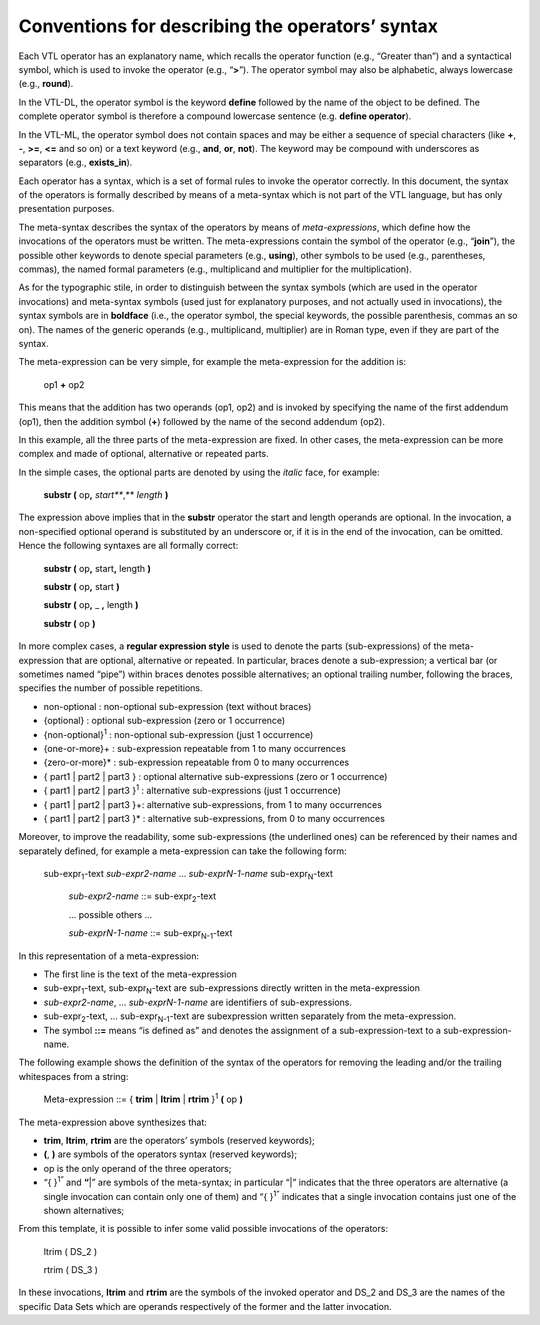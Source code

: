 Conventions for describing the operators’ syntax
================================================

Each VTL operator has an explanatory name, which recalls the operator
function (e.g., “Greater than”) and a syntactical symbol, which is used
to invoke the operator (e.g., “\ **>**\ ”). The operator symbol may also
be alphabetic, always lowercase (e.g., **round**).

In the VTL-DL, the operator symbol is the keyword **define** followed by
the name of the object to be defined. The complete operator symbol is
therefore a compound lowercase sentence (e.g. **define operator**).

In the VTL-ML, the operator symbol does not contain spaces and may be
either a sequence of special characters (like **+**, **-**, **>=**,
**<=** and so on) or a text keyword (e.g., **and**, **or**, **not**).
The keyword may be compound with underscores as separators (e.g.,
**exists_in**).

Each operator has a syntax, which is a set of formal rules to invoke the
operator correctly. In this document, the syntax of the operators is
formally described by means of a meta-syntax which is not part of the
VTL language, but has only presentation purposes.

The meta-syntax describes the syntax of the operators by means of
*meta-expressions*, which define how the invocations of the operators
must be written. The meta-expressions contain the symbol of the operator
(e.g., “\ **join**\ ”), the possible other keywords to denote special
parameters (e.g., **using**), other symbols to be used (e.g.,
parentheses, commas), the named formal parameters (e.g., multiplicand
and multiplier for the multiplication).

As for the typographic stile, in order to distinguish between the syntax
symbols (which are used in the operator invocations) and meta-syntax
symbols (used just for explanatory purposes, and not actually used in
invocations), the syntax symbols are in **boldface** (i.e., the operator
symbol, the special keywords, the possible parenthesis, commas an so
on). The names of the generic operands (e.g., multiplicand, multiplier)
are in Roman type, even if they are part of the syntax.

The meta-expression can be very simple, for example the meta-expression
for the addition is:

        op1 **+** op2

This means that the addition has two operands (op1, op2) and is invoked
by specifying the name of the first addendum (op1), then the addition
symbol (**+**) followed by the name of the second addendum (op2).

In this example, all the three parts of the meta-expression are fixed.
In other cases, the meta-expression can be more complex and made of
optional, alternative or repeated parts.

In the simple cases, the optional parts are denoted by using the
*italic* face, for example:

        **substr (** op\ **,** *start\ *\ **,** *length* **)**

The expression above implies that in the **substr** operator the start
and length operands are optional. In the invocation, a non-specified
optional operand is substituted by an underscore or, if it is in the end
of the invocation, can be omitted. Hence the following syntaxes are all
formally correct:

        **substr (** op\ **,** start\ **,** length **)**

        **substr (** op\ **,** start **)**

        **substr (** op\ **,** \_ **,** length **)**

        **substr (** op **)**

In more complex cases, a **regular expression style** is used to denote
the parts (sub-expressions) of the meta-expression that are optional,
alternative or repeated. In particular, braces denote a sub-expression;
a vertical bar (or sometimes named “pipe”) within braces denotes
possible alternatives; an optional trailing number, following the
braces, specifies the number of possible repetitions.

-  non-optional : non-optional sub-expression (text without braces)

-  {optional} : optional sub-expression (zero or 1 occurrence)

-  {non-optional}\ :sup:`1` : non-optional sub-expression (just 1
   occurrence)

-  {one-or-more}+ : sub-expression repeatable from 1 to many occurrences

-  {zero-or-more}\* : sub-expression repeatable from 0 to many
   occurrences

-  { part1 \| part2 \| part3 } : optional alternative sub-expressions
   (zero or 1 occurrence)

-  { part1 \| part2 \| part3 }\ :sup:`1` : alternative sub-expressions
   (just 1 occurrence)

-  { part1 \| part2 \| part3 }+: alternative sub-expressions, from 1 to
   many occurrences

-  { part1 \| part2 \| part3 }\* : alternative sub-expressions, from 0
   to many occurrences

Moreover, to improve the readability, some sub-expressions (the
underlined ones) can be referenced by their names and separately
defined, for example a meta-expression can take the following form:

   sub-expr\ :sub:`1`-text *sub-expr\ 2-name* … *sub-expr\ N-1-name*
   sub-expr\ :sub:`N`-text

        *sub-expr\ 2-name* ::= sub-expr\ :sub:`2`-text

        ... possible others ...

        *sub-expr\ N-1-name* ::= sub-expr\ :sub:`N-1`-text

In this representation of a meta-expression:

-  The first line is the text of the meta-expression

-  sub-expr\ :sub:`1`-text, sub-expr\ :sub:`N`-text are sub-expressions
   directly written in the meta-expression

-  *sub-expr\ 2-name*, … *sub-expr\ N-1-name* are identifiers of
   sub-expressions.

-  sub-expr\ :sub:`2`-text, … sub-expr\ :sub:`N-1`-text are
   subexpression written separately from the meta-expression.

-  The symbol **::=** means “is defined as” and denotes the assignment
   of a sub-expression-text to a sub-expression-name.

The following example shows the definition of the syntax of the
operators for removing the leading and/or the trailing whitespaces from
a string:

        Meta-expression ::= { **trim** \| **ltrim** \| **rtrim** }\ :sup:`1`
        **(** op **)**

The meta-expression above synthesizes that:

-  **trim**, **ltrim**, **rtrim** are the operators’ symbols (reserved
   keywords);

-  **(**, **)** are symbols of the operators syntax (reserved keywords);

-  op is the only operand of the three operators;

-  “{ }\ :sup:`1”` and **“**\ \|” are symbols of the meta-syntax; in
   particular “\|” indicates that the three operators are alternative (a
   single invocation can contain only one of them) and “{ }\ :sup:`1”`
   indicates that a single invocation contains just one of the shown
   alternatives;

From this template, it is possible to infer some valid possible
invocations of the operators:

        ltrim ( DS_2 )

        rtrim ( DS_3 )

In these invocations, **ltrim** and **rtrim** are the symbols of the
invoked operator and DS_2 and DS_3 are the names of the specific Data
Sets which are operands respectively of the former and the latter
invocation.